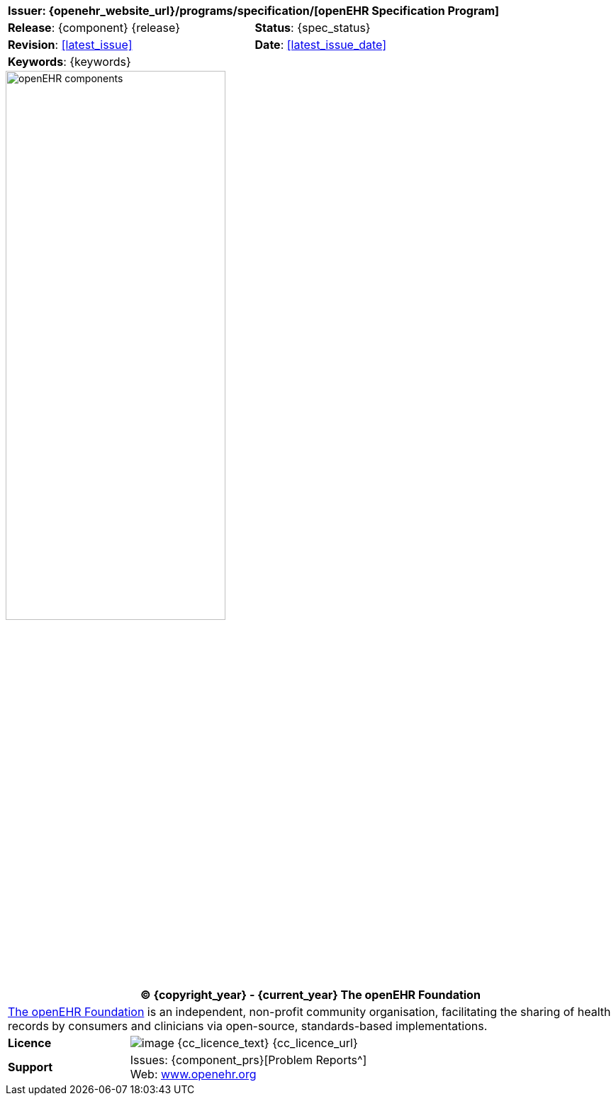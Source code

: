 //
// Full front page boilerplate, included in each individual specification
//

//
// document id block
//
[cols="1,1"]
|===
2+^|*Issuer*: {openehr_website_url}/programs/specification/[openEHR Specification Program]

|*Release*: {component} {release}
|*Status*: {spec_status}

|*Revision*: <<latest_issue>>
|*Date*: <<latest_issue_date>>

2+^|*Keywords*: {keywords}
|===

image::openehr_block_diagram.svg["openEHR components",align="center",width="60%"]

//
// licence block
//
[cols="^1,4", options="header"]
|===
2+^|(C) {copyright_year} - {current_year} The openEHR Foundation

2+^|link:/[The openEHR Foundation^] is an independent, non-profit community organisation, facilitating the sharing of health records by consumers and clinicians via open-source, standards-based implementations.

|*Licence*
|image:{cc_licence_img}[image] {cc_licence_text} {cc_licence_url}

|*Support*
|Issues: {component_prs}[Problem Reports^] +
 Web: link:/[www.openehr.org^]
|===
